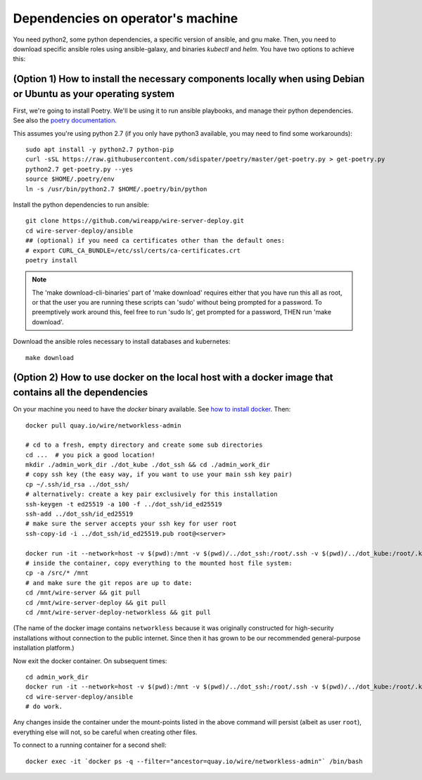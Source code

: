 Dependencies on operator's machine
--------------------------------------------------------------------

.. TODO: simplify this setup, make it work with python 3

You need python2, some python dependencies, a specific version of ansible, and gnu make. Then, you need to download specific ansible roles using ansible-galaxy, and binaries `kubectl` and `helm`. You have two options to achieve this:

(Option 1) How to install the necessary components locally when using Debian or Ubuntu as your operating system
^^^^^^^^^^^^^^^^^^^^^^^^^^^^^^^^^^^^^^^^^^^^^^^^^^^^^^^^^^^^^^^^^^^^^^^^^^^^^^^^^^^^^^^^^^^^^^^^^^^^^^^^^^^^^^^^^^^^^^^^^^^^

First, we're going to install Poetry. We'll be using it to run ansible playbooks, and manage their python dependencies. See also the `poetry documentation <https://poetry.eustace.io/>`__.

This assumes you're using python 2.7 (if you only have python3 available, you may need to find some workarounds):

::

   sudo apt install -y python2.7 python-pip
   curl -sSL https://raw.githubusercontent.com/sdispater/poetry/master/get-poetry.py > get-poetry.py
   python2.7 get-poetry.py --yes
   source $HOME/.poetry/env
   ln -s /usr/bin/python2.7 $HOME/.poetry/bin/python

Install the python dependencies to run ansible:

::

   git clone https://github.com/wireapp/wire-server-deploy.git
   cd wire-server-deploy/ansible
   ## (optional) if you need ca certificates other than the default ones:
   # export CURL_CA_BUNDLE=/etc/ssl/certs/ca-certificates.crt
   poetry install

.. note::

    The 'make download-cli-binaries' part of 'make download' requires
    either that you have run this all as root, or that the user you are
    running these scripts can 'sudo' without being prompted for a password.
    To preemptively work around this, feel free to run 'sudo ls', get
    prompted for a password, THEN run 'make download'.

Download the ansible roles necessary to install databases and kubernetes:

::

   make download


(Option 2) How to use docker on the local host with a docker image that contains all the dependencies
^^^^^^^^^^^^^^^^^^^^^^^^^^^^^^^^^^^^^^^^^^^^^^^^^^^^^^^^^^^^^^^^^^^^^^^^^^^^^^^^^^^^^^^^^^^^^^^^^^^^^^^^^^^^^^

On your machine you need to have the `docker` binary available. See `how to install docker <https://docker.com>`__. Then:

::

   docker pull quay.io/wire/networkless-admin

   # cd to a fresh, empty directory and create some sub directories
   cd ...  # you pick a good location!
   mkdir ./admin_work_dir ./dot_kube ./dot_ssh && cd ./admin_work_dir
   # copy ssh key (the easy way, if you want to use your main ssh key pair)
   cp ~/.ssh/id_rsa ../dot_ssh/
   # alternatively: create a key pair exclusively for this installation
   ssh-keygen -t ed25519 -a 100 -f ../dot_ssh/id_ed25519
   ssh-add ../dot_ssh/id_ed25519
   # make sure the server accepts your ssh key for user root
   ssh-copy-id -i ../dot_ssh/id_ed25519.pub root@<server>

   docker run -it --network=host -v $(pwd):/mnt -v $(pwd)/../dot_ssh:/root/.ssh -v $(pwd)/../dot_kube:/root/.kube quay.io/wire/networkless-admin
   # inside the container, copy everything to the mounted host file system:
   cp -a /src/* /mnt
   # and make sure the git repos are up to date:
   cd /mnt/wire-server && git pull
   cd /mnt/wire-server-deploy && git pull
   cd /mnt/wire-server-deploy-networkless && git pull

(The name of the docker image contains ``networkless`` because it was originally constructed for high-security installations without connection to the public internet.  Since then it has grown to be our recommended general-purpose installation platform.)

Now exit the docker container.  On subsequent times:

::

   cd admin_work_dir
   docker run -it --network=host -v $(pwd):/mnt -v $(pwd)/../dot_ssh:/root/.ssh -v $(pwd)/../dot_kube:/root/.kube quay.io/wire/networkless-admin
   cd wire-server-deploy/ansible
   # do work.

Any changes inside the container under the mount-points listed in the
above command will persist (albeit as user ``root``), everything else
will not, so be careful when creating other files.

To connect to a running container for a second shell:

::

   docker exec -it `docker ps -q --filter="ancestor=quay.io/wire/networkless-admin"` /bin/bash
